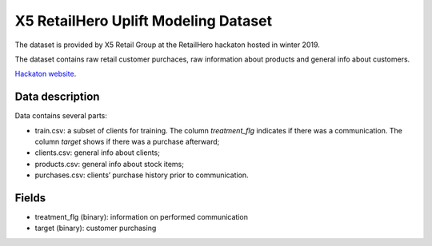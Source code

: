 X5 RetailHero Uplift Modeling Dataset
=====================================

The dataset is provided by X5 Retail Group at the RetailHero hackaton hosted in winter 2019.

The dataset contains raw retail customer purchaces, raw information about products and general info about customers.

`Hackaton website <https://ods.ai/competitions/x5-retailhero-uplift-modeling/data/>`_.

Data description
################

Data contains several parts:

* train.csv: a subset of clients for training. The column *treatment_flg* indicates if there was a communication. The column *target* shows if there was a purchase afterward;
* clients.csv: general info about clients;
* products.csv: general info about stock items;
* purchases.csv: clients’ purchase history prior to communication.

Fields
################

* treatment_flg (binary): information on performed communication
* target (binary): customer purchasing



